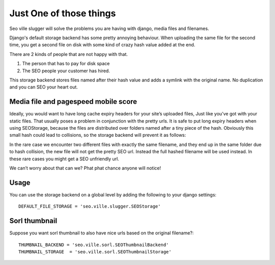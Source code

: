 Just One of those things
------------------------

Seo ville slugger will solve the problems you are having with django, media
files and filenames.

Django's default storage backend has some pretty annoying behaviour.
When uploading the same file for the second time, you get a second file on disk
with some kind of crazy hash value added at the end.

There are 2 kinds of people that are not happy with that.

1. The person that has to pay for disk space
2. The SEO people your customer has hired.

This storage backend stores files named after their hash value and adds a symlink
with the original name. No duplication and you can SEO your heart out.

Media file and pagespeed mobile score
=====================================

Ideally, you would want to have long cache expiry headers for your site’s uploaded files,
Just like you’ve got with your static files.
That usually poses a problem in conjunction with the pretty urls.
It is safe to put long expiry headers when using SEOStorage, because the files
are distributed over folders named after a tiny piece of the hash.
Obviously this small hash could lead to collisions, so the storage backend will prevent
it as follows:

In the rare case we encounter two different files with exactly the same filename, and they end up in the same folder
due to hash collision, the new file will not get the pretty SEO url. Instead the full hashed filename
will be used instead. In these rare cases you might get a SEO unfriendly url.

We can’t worry about that can we? Phat phat chance anyone will notice!

Usage
=====

You can use the storage backend on a global level by adding the following to
your django settings::

    DEFAULT_FILE_STORAGE = 'seo.ville.slugger.SEOStorage'

Sorl thumbnail
==============

Suppose you want sorl thumbnail to also have nice urls based on the original
filename?::

    THUMBNAIL_BACKEND = 'seo.ville.sorl.SEOThumbnailBackend'
    THUMBNAIL_STORAGE  = 'seo.ville.sorl.SEOThumbnailStorage'
